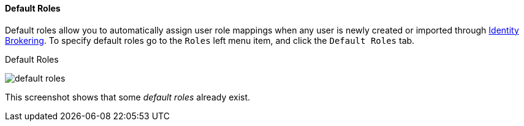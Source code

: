 [id="con-default-roles_{context}"]

[[_default_roles]]
==== Default Roles
[role="_abstract"]
Default roles allow you to automatically assign user role mappings when any user is newly created or imported through
<<_identity_broker, Identity Brokering>>.
To specify default roles go to the `Roles` left menu item, and click the `Default Roles` tab.

.Default Roles
image:{project_images}/default-roles.png[]

This screenshot shows that some _default roles_ already exist.
